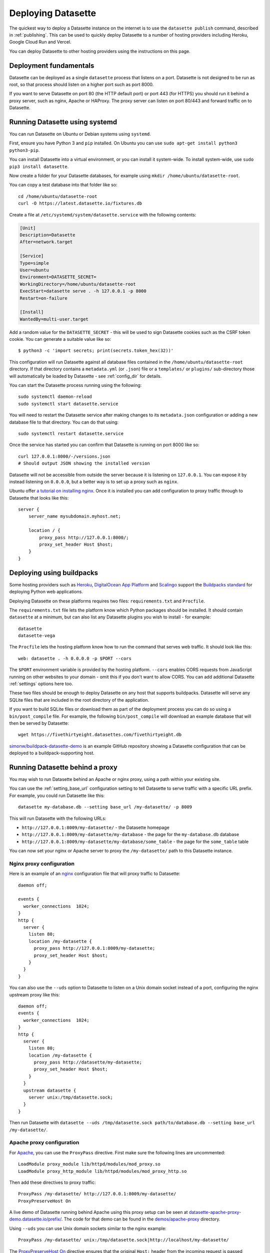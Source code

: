 .. _deploying:

=====================
 Deploying Datasette
=====================

The quickest way to deploy a Datasette instance on the internet is to use the ``datasette publish`` command, described in :ref:`publishing`. This can be used to quickly deploy Datasette to a number of hosting providers including Heroku, Google Cloud Run and Vercel.

You can deploy Datasette to other hosting providers using the instructions on this page.

.. _deploying_fundamentals:

Deployment fundamentals
=======================

Datasette can be deployed as a single ``datasette`` process that listens on a port. Datasette is not designed to be run as root, so that process should listen on a higher port such as port 8000.

If you want to serve Datasette on port 80 (the HTTP default port) or port 443 (for HTTPS) you should run it behind a proxy server, such as nginx, Apache or HAProxy. The proxy server can listen on port 80/443 and forward traffic on to Datasette.

.. _deploying_systemd:

Running Datasette using systemd
===============================

You can run Datasette on Ubuntu or Debian systems using ``systemd``.

First, ensure you have Python 3 and ``pip`` installed. On Ubuntu you can use ``sudo apt-get install python3 python3-pip``.

You can install Datasette into a virtual environment, or you can install it system-wide. To install system-wide, use ``sudo pip3 install datasette``.

Now create a folder for your Datasette databases, for example using ``mkdir /home/ubuntu/datasette-root``.

You can copy a test database into that folder like so::

    cd /home/ubuntu/datasette-root
    curl -O https://latest.datasette.io/fixtures.db

Create a file at ``/etc/systemd/system/datasette.service`` with the following contents:

.. code-block:: ini

    [Unit]
    Description=Datasette
    After=network.target

    [Service]
    Type=simple
    User=ubuntu
    Environment=DATASETTE_SECRET=
    WorkingDirectory=/home/ubuntu/datasette-root
    ExecStart=datasette serve . -h 127.0.0.1 -p 8000
    Restart=on-failure

    [Install]
    WantedBy=multi-user.target

Add a random value for the ``DATASETTE_SECRET`` - this will be used to sign Datasette cookies such as the CSRF token cookie. You can generate a suitable value like so::

    $ python3 -c 'import secrets; print(secrets.token_hex(32))'

This configuration will run Datasette against all database files contained in the ``/home/ubuntu/datasette-root`` directory. If that directory contains a ``metadata.yml`` (or ``.json``) file or a ``templates/`` or ``plugins/`` sub-directory those will automatically be loaded by Datasette - see :ref:`config_dir` for details.

You can start the Datasette process running using the following::

    sudo systemctl daemon-reload
    sudo systemctl start datasette.service

You will need to restart the Datasette service after making changes to its ``metadata.json`` configuration or adding a new database file to that directory. You can do that using::

    sudo systemctl restart datasette.service

Once the service has started you can confirm that Datasette is running on port 8000 like so::

    curl 127.0.0.1:8000/-/versions.json
    # Should output JSON showing the installed version

Datasette will not be accessible from outside the server because it is listening on ``127.0.0.1``. You can expose it by instead listening on ``0.0.0.0``, but a better way is to set up a proxy such as ``nginx``.

Ubuntu offer `a tutorial on installing nginx <https://ubuntu.com/tutorials/install-and-configure-nginx#1-overview>`__. Once it is installed you can add configuration to proxy traffic through to Datasette that looks like this::

    server {
        server_name mysubdomain.myhost.net;

        location / {
            proxy_pass http://127.0.0.1:8000/;
            proxy_set_header Host $host;
        }
    }

.. _deploying_buildpacks:

Deploying using buildpacks
==========================

Some hosting providers such as `Heroku <https://www.heroku.com/>`__, `DigitalOcean App Platform <https://www.digitalocean.com/docs/app-platform/>`__ and `Scalingo <https://scalingo.com/>`__ support the `Buildpacks standard <https://buildpacks.io/>`__ for deploying Python web applications.

Deploying Datasette on these platforms requires two files: ``requirements.txt`` and ``Procfile``.

The ``requirements.txt`` file lets the platform know which Python packages should be installed. It should contain ``datasette`` at a minimum, but can also list any Datasette plugins you wish to install - for example::

    datasette
    datasette-vega

The ``Procfile`` lets the hosting platform know how to run the command that serves web traffic. It should look like this::

    web: datasette . -h 0.0.0.0 -p $PORT --cors

The ``$PORT`` environment variable is provided by the hosting platform. ``--cors`` enables CORS requests from JavaScript running on other websites to your domain - omit this if you don't want to allow CORS. You can add additional Datasette :ref:`settings` options here too.

These two files should be enough to deploy Datasette on any host that supports buildpacks. Datasette will serve any SQLite files that are included in the root directory of the application.

If you want to build SQLite files or download them as part of the deployment process you can do so using a ``bin/post_compile`` file. For example, the following ``bin/post_compile`` will download an example database that will then be served by Datasette::

    wget https://fivethirtyeight.datasettes.com/fivethirtyeight.db

`simonw/buildpack-datasette-demo <https://github.com/simonw/buildpack-datasette-demo>`__ is an example GitHub repository showing a Datasette configuration that can be deployed to a buildpack-supporting host.

.. _deploying_proxy:

Running Datasette behind a proxy
================================

You may wish to run Datasette behind an Apache or nginx proxy, using a path within your existing site.

You can use the :ref:`setting_base_url` configuration setting to tell Datasette to serve traffic with a specific URL prefix. For example, you could run Datasette like this::

    datasette my-database.db --setting base_url /my-datasette/ -p 8009

This will run Datasette with the following URLs:

- ``http://127.0.0.1:8009/my-datasette/`` - the Datasette homepage
- ``http://127.0.0.1:8009/my-datasette/my-database`` - the page for the ``my-database.db`` database
- ``http://127.0.0.1:8009/my-datasette/my-database/some_table`` - the page for the ``some_table`` table

You can now set your nginx or Apache server to proxy the ``/my-datasette/`` path to this Datasette instance.

Nginx proxy configuration
-------------------------

Here is an example of an `nginx <https://nginx.org/>`__ configuration file that will proxy traffic to Datasette::

    daemon off;

    events {
      worker_connections  1024;
    }
    http {
      server {
        listen 80;
        location /my-datasette {
          proxy_pass http://127.0.0.1:8009/my-datasette;
          proxy_set_header Host $host;
        }
      }
    }

You can also use the ``--uds`` option to Datasette to listen on a Unix domain socket instead of a port, configuring the nginx upstream proxy like this::

    daemon off;
    events {
      worker_connections  1024;
    }
    http {
      server {
        listen 80;
        location /my-datasette {
          proxy_pass http://datasette/my-datasette;
          proxy_set_header Host $host;
        }
      }
      upstream datasette {
        server unix:/tmp/datasette.sock;
      }
    }

Then run Datasette with ``datasette --uds /tmp/datasette.sock path/to/database.db --setting base_url /my-datasette/``.

Apache proxy configuration
--------------------------

For `Apache <https://httpd.apache.org/>`__, you can use the ``ProxyPass`` directive. First make sure the following lines are uncommented::

    LoadModule proxy_module lib/httpd/modules/mod_proxy.so
    LoadModule proxy_http_module lib/httpd/modules/mod_proxy_http.so

Then add these directives to proxy traffic::

    ProxyPass /my-datasette/ http://127.0.0.1:8009/my-datasette/
    ProxyPreserveHost On

A live demo of Datasette running behind Apache using this proxy setup can be seen at `datasette-apache-proxy-demo.datasette.io/prefix/ <https://datasette-apache-proxy-demo.datasette.io/prefix/>`__. The code for that demo can be found in the `demos/apache-proxy <https://github.com/simonw/datasette/tree/main/demos/apache-proxy>`__ directory.

Using ``--uds`` you can use Unix domain sockets similar to the nginx example::

    ProxyPass /my-datasette/ unix:/tmp/datasette.sock|http://localhost/my-datasette/

The `ProxyPreserveHost On <https://httpd.apache.org/docs/2.4/mod/mod_proxy.html#proxypreservehost>`__ directive ensures that the original ``Host:`` header from the incoming request is passed through to Datasette. Datasette needs this to correctly assemble links to other pages using the :ref:`datasette_absolute_url` method.

